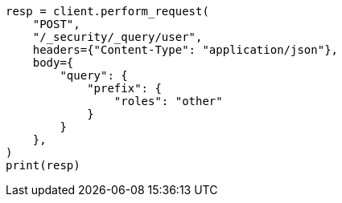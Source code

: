 // This file is autogenerated, DO NOT EDIT
// rest-api/security/query-user.asciidoc:192

[source, python]
----
resp = client.perform_request(
    "POST",
    "/_security/_query/user",
    headers={"Content-Type": "application/json"},
    body={
        "query": {
            "prefix": {
                "roles": "other"
            }
        }
    },
)
print(resp)
----
